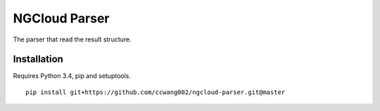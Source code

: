 **************
NGCloud Parser
**************

The parser that read the result structure.


Installation
------------

Requires Python 3.4, pip and setuptools.

::

    pip install git+https://github.com/ccwang002/ngcloud-parser.git@master
